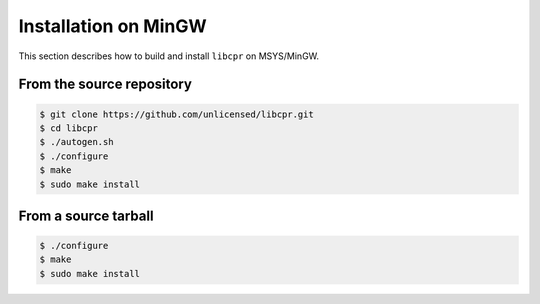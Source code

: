 .. index:: pair: installation; MinGW
.. index:: pair: installation; Windows

Installation on MinGW
=====================

This section describes how to build and install ``libcpr`` on MSYS/MinGW.

From the source repository
--------------------------

.. code-block:: bash

   $ git clone https://github.com/unlicensed/libcpr.git
   $ cd libcpr
   $ ./autogen.sh
   $ ./configure
   $ make
   $ sudo make install

From a source tarball
---------------------

.. code-block:: bash

   $ ./configure
   $ make
   $ sudo make install
